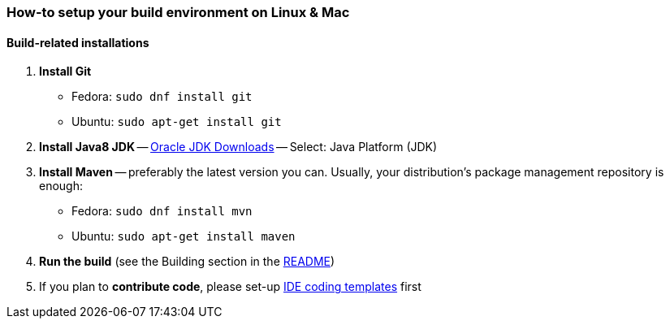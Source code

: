 === How-to setup your build environment on Linux & Mac

//TODO finish this

==== Build-related installations

. *Install Git*
** Fedora: `sudo dnf install git`
** Ubuntu: `sudo apt-get install git`

. *Install Java8 JDK* -- link:http://www.oracle.com/technetwork/java/javase/downloads/index.html[Oracle JDK Downloads] -- Select: Java Platform (JDK)

. *Install Maven* -- preferably the latest version you can.
Usually, your distribution's package management repository is enough:
** Fedora: `sudo dnf install mvn`
** Ubuntu: `sudo apt-get install maven`

. *Run the build* (see the Building section in the link:../README.adoc[README])

. If you plan to *contribute code*, please set-up https://github.com/oskopek/ide-config[IDE coding templates] first